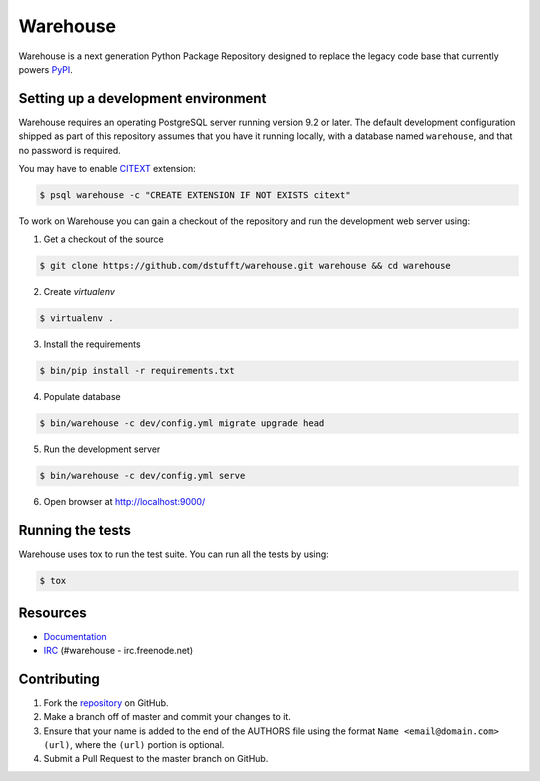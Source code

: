Warehouse
=========

.. image:: https://travis-ci.org/dstufft/warehouse.png?branch=master
   :target: https://travis-ci.org/dstufft/warehouse

.. image:: https://coveralls.io/repos/dstufft/warehouse/badge.png?branch=master
   :target: https://coveralls.io/r/dstufft/warehouse?branch=master


Warehouse is a next generation Python Package Repository designed to replace
the legacy code base that currently powers `PyPI <https://pypi.python.org>`_.

Setting up a development environment
------------------------------------

Warehouse requires an operating PostgreSQL server running version 9.2 or later.
The default development configuration shipped as part of this repository
assumes that you have it running locally, with a database named ``warehouse``,
and that no password is required.

You may have to enable `CITEXT <http://www.postgresql.org/docs/9.2/static/citext.html>`_ extension:

.. code:: bash

    $ psql warehouse -c "CREATE EXTENSION IF NOT EXISTS citext"

To work on Warehouse you can gain a checkout of the repository and run the
development web server using:


1. Get a checkout of the source

.. code:: bash

    $ git clone https://github.com/dstufft/warehouse.git warehouse && cd warehouse

2. Create `virtualenv`

.. code:: bash

    $ virtualenv .

3. Install the requirements

.. code:: bash

    $ bin/pip install -r requirements.txt

4. Populate database

.. code:: bash

    $ bin/warehouse -c dev/config.yml migrate upgrade head


5. Run the development server

.. code:: bash

    $ bin/warehouse -c dev/config.yml serve

6. Open browser at `http://localhost:9000/ <http://localhost:9000/>`_


Running the tests
-----------------

Warehouse uses tox to run the test suite. You can run all the tests by using:

.. code:: bash

    $ tox


Resources
---------

* `Documentation <https://warehouse.readthedocs.org/>`_
* `IRC <http://webchat.freenode.net?channels=%23warehouse>`_
  (#warehouse - irc.freenode.net)


Contributing
------------

1. Fork the `repository`_ on GitHub.
2. Make a branch off of master and commit your changes to it.
3. Ensure that your name is added to the end of the AUTHORS file using the
   format ``Name <email@domain.com> (url)``, where the ``(url)`` portion is
   optional.
4. Submit a Pull Request to the master branch on GitHub.

.. _repository: https://github.com/dstufft/warehouse
